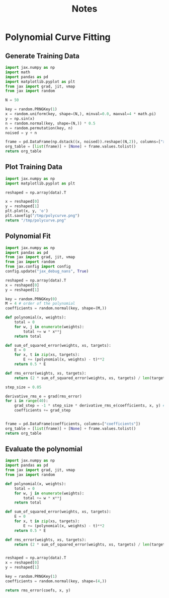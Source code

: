 #+TITLE: Notes

* Polynomial Curve Fitting
** Generate Training Data
#+begin_src python
import jax.numpy as np
import math
import pandas as pd
import matplotlib.pyplot as plt
from jax import grad, jit, vmap
from jax import random

N = 50

key = random.PRNGKey(1)
x = random.uniform(key, shape=(N,), minval=0.0, maxval=4 * math.pi)
y = np.sin(x)
n = random.normal(key, shape=(N,)) * 0.5
n = random.permutation(key, n)
noised = y + n

frame = pd.DataFrame(np.dstack((x, noised)).reshape((N,2)), columns=["x", "y"])
org_table = [list(frame)] + [None] + frame.values.tolist()
return org_table
#+end_src

#+NAME: noisy_sin_data
#+RESULTS:
|                  x |                     y |
|--------------------+-----------------------|
| 2.7939138412475586 |    1.3944461345672607 |
| 11.607545852661133 |   -0.8483397960662842 |
|  7.745828628540039 |    0.8045932054519653 |
|  4.984571933746338 |   -0.3919447660446167 |
|  9.731599807739258 |    0.3510522246360779 |
|  8.163013458251953 |    0.3959655165672302 |
| 11.471037864685059 |   -1.2925783395767212 |
| 12.270416259765625 |  -0.14364174008369446 |
| 3.7128987312316895 |   -0.4577164649963379 |
|  1.411027193069458 |    0.7185168266296387 |
| 10.975133895874023 |    -1.393272876739502 |
|  7.445126533508301 |    1.1096861362457275 |
|  2.063825845718384 |    0.9322301745414734 |
|    6.2230544090271 |   -0.3425447940826416 |
|  9.510844230651855 |  -0.27619698643684387 |
| 11.431102752685547 |   -1.3952492475509644 |
|  8.019596099853516 |    0.6041476726531982 |
| 11.427510261535645 |  -0.19295597076416016 |
| 11.363163948059082 |   -0.9734664559364319 |
| 0.5972563624382019 |    1.2317025661468506 |
|    5.6692214012146 | -0.006463229656219482 |
| 10.171634674072266 |   -0.5623911023139954 |
|  4.420809745788574 |  -0.14152449369430542 |
|  2.636859178543091 |   0.23099055886268616 |
|  6.458907127380371 |    0.5515536665916443 |
|  6.796914577484131 |   0.39604613184928894 |
|  6.902308464050293 |  -0.13867545127868652 |
| 1.6686160564422607 |    1.8063609600067139 |
|  5.332601070404053 |   -0.6174987554550171 |
| 11.603372573852539 |   0.17178046703338623 |
|   2.70995831489563 |    1.1324008703231812 |
| 12.105293273925781 |   -0.9701769351959229 |
|  9.137463569641113 |    0.4601757824420929 |
|  4.806541442871094 |   -1.0569589138031006 |
| 12.109949111938477 |   0.45679837465286255 |
| 0.9452168345451355 |    0.6796225309371948 |
| 12.345970153808594 |   0.21459874510765076 |
|  5.984344005584717 |   -1.2437686920166016 |
| 0.3619265854358673 |    1.2492976188659668 |
| 3.8543665409088135 |  -0.30583375692367554 |
|  3.594871997833252 |  -0.13582870364189148 |
| 1.8439618349075317 |    1.6421363353729248 |
|   8.20157241821289 |    1.3781003952026367 |
|  10.13949203491211 |   -0.6613987684249878 |
| 10.966803550720215 |  -0.33113616704940796 |
|  4.427088260650635 |   -0.9420477747917175 |
| 11.908252716064453 |   -1.4462831020355225 |
|  7.111725330352783 |   0.12971508502960205 |
|  5.879851818084717 |   -0.5419571399688721 |
|  11.92192268371582 |   -0.5388507843017578 |

** Plot Training Data
#+begin_src python :results file :var data=noisy_sin_data
import jax.numpy as np
import matplotlib.pyplot as plt

reshaped = np.array(data).T

x = reshaped[0]
y = reshaped[1]
plt.plot(x, y, 'o')
plt.savefig("/tmp/polycurve.png")
return "/tmp/polycurve.png"
#+end_src

#+RESULTS:
[[file:/tmp/polycurve.png]]

** Polynomial Fit
#+begin_src python :var data=noisy_sin_data
import jax.numpy as np
import pandas as pd
from jax import grad, jit, vmap
from jax import random
from jax.config import config
config.update("jax_debug_nans", True)

reshaped = np.array(data).T
x = reshaped[0]
y = reshaped[1]

key = random.PRNGKey(0)
M = 4 # order of the polynomial
coefficients = random.normal(key, shape=(M,))

def polynomial(x, weights):
    total = 0
    for w, j in enumerate(weights):
        total += w * x**j
    return total

def sum_of_squared_error(weights, xs, targets):
    E = 0
    for x, t in zip(xs, targets):
        E += (polynomial(x, weights) - t)**2
    return 0.5 * E

def rms_error(weights, xs, targets):
    return (2 * sum_of_squared_error(weights, xs, targets) / len(targets))**0.5

step_size = 0.05

derivative_rms_e = grad(rms_error)
for i in range(40):
    grad_step = -1 * step_size * derivative_rms_e(coefficients, x, y) # -1 because we want to descend the gradient hill
    coefficients += grad_step


frame = pd.DataFrame(coefficients, columns=["coefficients"])
org_table = [list(frame)] + [None] + frame.values.tolist()
return org_table
#+end_src

#+NAME: polynomial_coefficients
#+RESULTS:
|        coefficients |
|---------------------|
|  1.8160858154296875 |
| -0.7906920313835144 |
| -0.7429272532463074 |
|  -0.774492621421814 |
** Evaluate the polynomial

#+begin_src python :var coefs=polynomial_coefficients data=noisy_sin_data
import jax.numpy as np
import pandas as pd
from jax import grad, jit, vmap
from jax import random

def polynomial(x, weights):
    total = 0
    for w, j in enumerate(weights):
        total += w * x**j
    return total

def sum_of_squared_error(weights, xs, targets):
    E = 0
    for x, t in zip(xs, targets):
        E += (polynomial(x, weights) - t)**2
    return 0.5 * E

def rms_error(weights, xs, targets):
    return (2 * sum_of_squared_error(weights, xs, targets) / len(targets))**0.5


reshaped = np.array(data).T
x = reshaped[0]
y = reshaped[1]

key = random.PRNGKey(1)
coefficients = random.normal(key, shape=(4,))

return rms_error(coefs, x, y)

#+end_src

#+RESULTS:
| 2.80316046 |
